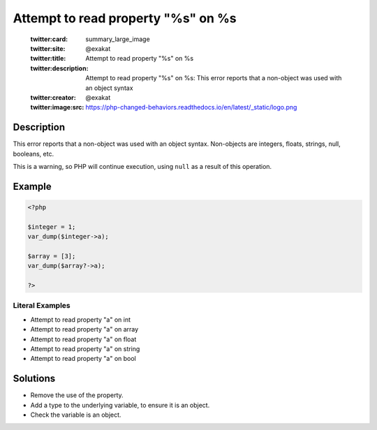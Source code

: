 .. _attempt-to-read-property-"%s"-on-%s:

Attempt to read property "%s" on %s
-----------------------------------
 
	.. meta::
		:description:
			Attempt to read property "%s" on %s: This error reports that a non-object was used with an object syntax.

	    :og:image: https://php-changed-behaviors.readthedocs.io/en/latest/_static/logo.png
		:og:type: article
		:og:title: Attempt to read property &quot;%s&quot; on %s
		:og:description: This error reports that a non-object was used with an object syntax
		:og:url: https://php-errors.readthedocs.io/en/latest/messages/attempt-to-read-property-%5C%22%25s%5C%22-on-%25s.html
	    :og:locale: en

	:twitter:card: summary_large_image
	:twitter:site: @exakat
	:twitter:title: Attempt to read property "%s" on %s
	:twitter:description: Attempt to read property "%s" on %s: This error reports that a non-object was used with an object syntax
	:twitter:creator: @exakat
	:twitter:image:src: https://php-changed-behaviors.readthedocs.io/en/latest/_static/logo.png
Description
___________
 
This error reports that a non-object was used with an object syntax. Non-objects are integers, floats, strings, null, booleans, etc.

This is a warning, so PHP will continue execution, using ``null`` as a result of this operation.


Example
_______

.. code-block:: php

   <?php
   
   $integer = 1;
   var_dump($integer->a);
   
   $array = [3];
   var_dump($array?->a);
   
   ?>


Literal Examples
****************
+ Attempt to read property "a" on int
+ Attempt to read property "a" on array
+ Attempt to read property "a" on float
+ Attempt to read property "a" on string
+ Attempt to read property "a" on bool

Solutions
_________

+ Remove the use of the property.
+ Add a type to the underlying variable, to ensure it is an object.
+ Check the variable is an object.
